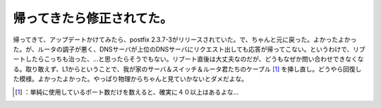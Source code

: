﻿帰ってきたら修正されてた。
##########################


帰ってきて、アップデートかけてみたら、postfix 2.3.7-3がリリースされていた。で、ちゃんと元に戻った。よかったよかった。が、ルータの調子が悪く、DNSサーバが上位のDNSサーバにリクエスト出しても応答が帰ってこない。というわけで、リブートしたらこっちも治った、…と思ったらそうでもない。リブート直後は大丈夫なのだが、どうもなぜか問い合わせできなくなる。取り敢えず、L1からということで、我が家のサーバ＆スイッチ＆ルータ君たちのケーブル [#]_ を挿し直し。どうやら回復した模様。よかったよかった。やっぱり物理からちゃんと見ていかないとダメだよな。



.. [#] ：単純に使用しているポート数だけを数えると、確実に４０以上はあるよな…



.. author:: mkouhei
.. categories:: Debian, computer, 
.. tags::
.. comments::


